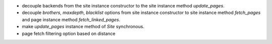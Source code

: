 * decouple backends from the site instance constructor to
  the site instance method `update_pages`.
* decouple `brothers`, `maxdepth`, `blacklist` options from site
  instance constructor to site instance method `fetch_pages` and
  page instance method `fetch_linked_pages`.
* make `update_pages` instance method of `Site` synchronous.
* page fetch filtering option based on distance
